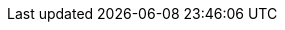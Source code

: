 :quickstart-project-name: quickstart-aws-industrial-machine-connectivity
:partner-product-name: Industrial Machine Connectivity
:partner-product-short-name: IMC
// :partner-company-name: Element Analytics, Inc.
:doc-month: February
:doc-year: 2021
:partner-contributors: Thomas Cummins, AWS IoT Partner team
:quickstart-contributors: Shivansh Singh, AWS Quick Start team
:deployment_time: 10 minutes
:default_deployment_region: us-east-1
:parameters_as_appendix:
// Uncomment these two attributes if you are leveraging
//—an AWS Marketplace listing.
// Additional content will be auto-generated based on these attributes.
// :marketplace_subscription:
// :marketplace_listing_url: https://example.com/
